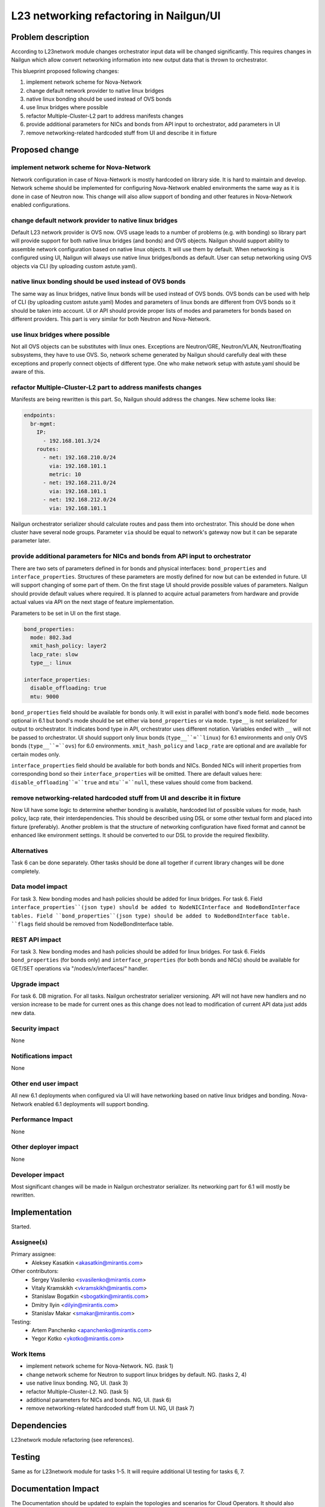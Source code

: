 ..
 This work is licensed under a Creative Commons Attribution 3.0 Unported
 License.

 http://creativecommons.org/licenses/by/3.0/legalcode

=================================================================
L23 networking refactoring in Nailgun/UI
=================================================================

Problem description
===================

According to L23network module changes orchestrator input data
will be changed significantly. This requires changes in Nailgun which allow
convert networking information into new output data that is thrown to
orchestrator.

This blueprint proposed following changes:

1. implement network scheme for Nova-Network
2. change default network provider to native linux bridges
3. native linux bonding should be used instead of OVS bonds
4. use linux bridges where possible
5. refactor Multiple-Cluster-L2 part to address manifests changes
6. provide additional parameters for NICs and bonds from API input to
   orchestrator, add parameters in UI
7. remove networking-related hardcoded stuff from UI and describe it in fixture


Proposed change
===============

implement network scheme for Nova-Network
-----------------------------------------

Network configuration in case of Nova-Network is mostly hardcoded on library
side. It is hard to maintain and develop. Network scheme should be implemented
for configuring Nova-Network enabled environments the same way as it is done in
case of Neutron now. This change will also allow support of bonding and other
features in Nova-Network enabled configurations.

change default network provider to native linux bridges
-------------------------------------------------------

Default L23 network provider is OVS now. OVS usage leads to a number of
problems (e.g. with bonding) so library part will provide support for both
native linux bridges (and bonds) and OVS objects. Nailgun should support
ability to assemble network configuration based on native linux objects. It
will use them by default. When networking is configured using UI, Nailgun will
always use native linux bridges/bonds as default. User can setup networking
using OVS objects via CLI (by uploading custom astute.yaml).

native linux bonding should be used instead of OVS bonds
--------------------------------------------------------

The same way as linux bridges, native linux bonds will be used instead of OVS
bonds. OVS bonds can be used with help of CLI (by uploading custom astute.yaml)
Modes and parameters of linux bonds are different from OVS bonds so it should
be taken into account. UI or API should provide proper lists of modes and
parameters for bonds based on different providers. This part is very similar
for both Neutron and Nova-Network.

use linux bridges where possible
--------------------------------

Not all OVS objects can be substitutes with linux ones. Exceptions are
Neutron/GRE, Neutron/VLAN, Neutron/floating subsystems, they have to use OVS.
So, network scheme generated by Nailgun should carefully deal with these
exceptions and properly connect objects of different type. One who make
network setup with astute.yaml should be aware of this.

refactor Multiple-Cluster-L2 part to address manifests changes
--------------------------------------------------------------

Manifests are being rewritten is this part. So, Nailgun should address the
changes. New scheme looks like:

.. code-block:: yaml

    endpoints:
      br-mgmt:
        IP:
          - 192.168.101.3/24
        routes:
          - net: 192.168.210.0/24
            via: 192.168.101.1
            metric: 10
          - net: 192.168.211.0/24
            via: 192.168.101.1
          - net: 192.168.212.0/24
            via: 192.168.101.1

Nailgun orchestrator serializer should calculate routes and pass them into
orchestrator. This should be done when cluster have several node groups.
Parameter ``via`` should be equal to network's gateway now but it can be
separate parameter later.

provide additional parameters for NICs and bonds from API input to orchestrator
-------------------------------------------------------------------------------

There are two sets of parameters defined in for bonds and physical
interfaces: ``bond_properties`` and ``interface_properties``.
Structures of these parameters are mostly defined for now but can be extended
in future. UI will support changing of some part of them. On the first stage UI
should provide possible values of parameters. Nailgun should provide default
values where required. It is planned to acquire actual parameters from hardware
and provide actual values via API on the next stage of feature implementation.

Parameters to be set in UI on the first stage.

.. code-block:: yaml

    bond_properties:
      mode: 802.3ad
      xmit_hash_policy: layer2
      lacp_rate: slow
      type__: linux

    interface_properties:
      disable_offloading: true
      mtu: 9000

``bond_properties`` field should be available for bonds only. It will exist in
parallel with bond's ``mode`` field. ``mode`` becomes optional in 6.1 but
bond's mode should be set either via ``bond_properties`` or via ``mode``.
``type__`` is not serialized for output to orchestrator. It indicates bond type
in API, orchestrator uses different notation. Variables ended with ``__`` will
not be passed to orchestrator. UI should support only linux bonds
(``type__``=``linux``) for 6.1 environments and only OVS bonds
(``type__``=``ovs``) for 6.0 environments. ``xmit_hash_policy`` and
``lacp_rate`` are optional and are available for certain modes only.

``interface_properties`` field should be available for both bonds and NICs.
Bonded NICs will inherit properties from corresponding bond so their
``interface_properties`` will be omitted. There are default values here:
``disable_offloading``=``true`` and ``mtu``=``null``, these values should come
from backend.

remove networking-related hardcoded stuff from UI and describe it in fixture
----------------------------------------------------------------------------

Now UI have some logic to determine whether bonding is available, hardcoded
list of possible values for mode, hash policy, lacp rate, their
interdependencies. This should be described using DSL or some other textual
form and placed into fixture (preferably). Another problem is that the
structure of networking configuration have fixed format and cannot be enhanced
like environment settings. It should be converted to our DSL to provide the
required flexibility.


Alternatives
------------
Task 6 can be done separately. Other tasks should be done all together if
current library changes will be done completely.


Data model impact
-----------------
For task 3.
New bonding modes and hash policies should be added for linux bridges.
For task 6.
Field ``interface_properties``(json type) should be added to NodeNICInterface
and NodeBondInterface tables. Field ``bond_properties``(json type) should be
added to NodeBondInterface table. ``flags`` field should be removed from
NodeBondInterface table.


REST API impact
---------------
For task 3.
New bonding modes and hash policies should be added for linux bridges.
For task 6.
Fields ``bond_properties`` (for bonds only) and ``interface_properties`` (for
both bonds and NICs) should be available for GET/SET operations
via "/nodes/x/interfaces/" handler.


Upgrade impact
--------------
For task 6.
DB migration.
For all tasks.
Nailgun orchestrator serializer versioning.
API will not have new handlers and no version increase to be made for current
ones as this change does not lead to modification of current API data just adds
new data.


Security impact
---------------
None


Notifications impact
--------------------
None


Other end user impact
---------------------
All new 6.1 deployments when configured via UI will have networking based on
native linux bridges and bonding. Nova-Network enabled 6.1 deployments will
support bonding.


Performance Impact
------------------
None


Other deployer impact
---------------------
None


Developer impact
----------------
Most significant changes will be made in Nailgun orchestrator serializer.
Its networking part for 6.1 will mostly be rewritten.


Implementation
==============
Started.


Assignee(s)
-----------

Primary assignee:
  * Aleksey Kasatkin <akasatkin@mirantis.com>

Other contributors:
  * Sergey Vasilenko <svasilenko@mirantis.com>
  * Vitaly Kramskikh <vkramskikh@mirantis.com>
  * Stanislaw Bogatkin <sbogatkin@mirantis.com>
  * Dmitry Ilyin <dilyin@mirantis.com>
  * Stanislav Makar <smakar@mirantis.com>

Testing:
  * Artem Panchenko <apanchenko@mirantis.com>
  * Yegor Kotko <ykotko@mirantis.com>


Work Items
----------

* implement network scheme for Nova-Network. NG. (task 1)
* change network scheme for Neutron to support linux bridges by default. NG.
  (tasks 2, 4)
* use native linux bonding. NG, UI. (task 3)
* refactor Multiple-Cluster-L2. NG. (task 5)
* additional parameters for NICs and bonds. NG, UI. (task 6)
* remove networking-related hardcoded stuff from UI. NG, UI (task 7)


Dependencies
============
L23network module refactoring (see references).


Testing
=======
Same as for L23network module for tasks 1-5.
It will require additional UI testing for tasks 6, 7.


Documentation Impact
====================
The Documentation should be updated to explain the topologies and scenarios
for Cloud Operators. It should also explain UI flow changes.


References
==========

